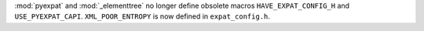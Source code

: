 :mod:`pyexpat` and :mod:`_elementtree` no longer define obsolete macros ``HAVE_EXPAT_CONFIG_H`` and ``USE_PYEXPAT_CAPI``. ``XML_POOR_ENTROPY`` is now defined in ``expat_config.h``.
